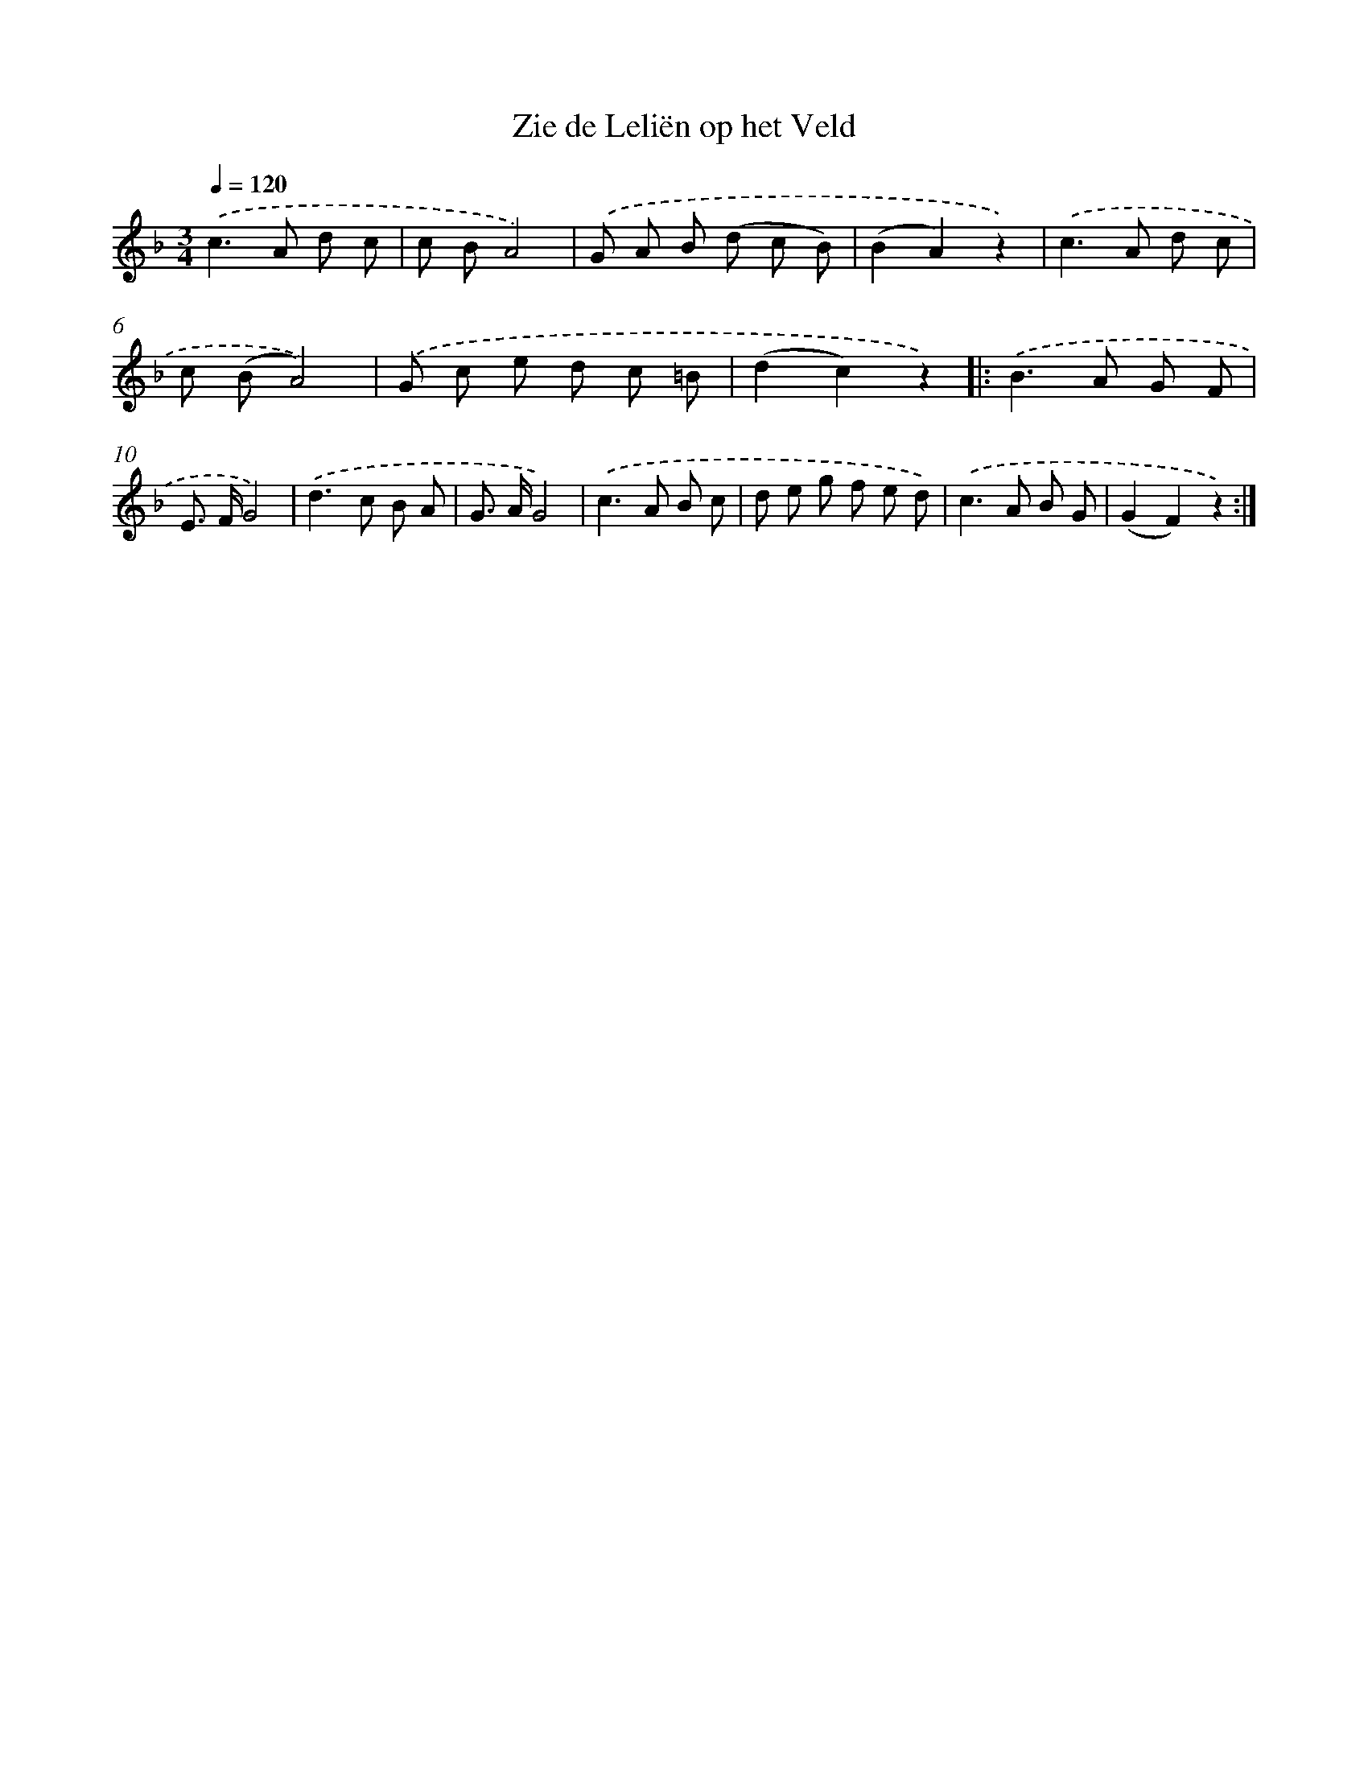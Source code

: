 X: 6671
T: Zie de Leliën op het Veld
%%abc-version 2.0
%%abcx-abcm2ps-target-version 5.9.1 (29 Sep 2008)
%%abc-creator hum2abc beta
%%abcx-conversion-date 2018/11/01 14:36:30
%%humdrum-veritas 3199860296
%%humdrum-veritas-data 1850795672
%%continueall 1
%%barnumbers 0
L: 1/8
M: 3/4
Q: 1/4=120
K: F clef=treble
.('c2>A2 d c |
c BA4) |
.('G A B (d c B) |
(B2A2)z2) |
.('c2>A2 d c |
c (BA4)) |
.('G c e d c =B |
(d2c2)z2) ]|:
.('B2>A2 G F |
E> FG4) |
.('d2>c2 B A |
G> AG4) |
.('c2>A2 B c |
d e g f e d) |
.('c2>A2 B G |
(G2F2)z2) :|]
